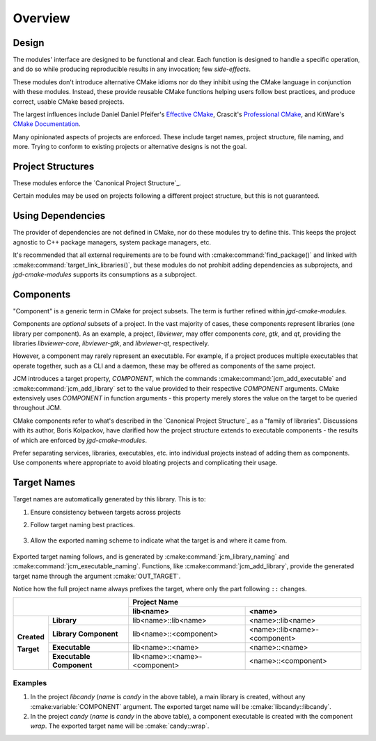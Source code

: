 Overview
========

Design
------

The modules' interface are designed to be functional and clear.  Each function is designed to handle
a specific operation, and do so while producing reproducible results in any invocation; few
*side-effects*.

These modules don't introduce alternative CMake idioms nor do they inhibit using the
CMake language in conjunction with these modules.
Instead, these provide reusable CMake functions helping users follow best practices, and produce
correct, usable CMake based projects.

The largest influences include Daniel Daniel Pfeifer's `Effective
CMake <https://www.youtube.com/watch?v=bsXLMQ6WgIk>`_, Crascit's `Professional
CMake <https://crascit.com/professional-cmake/>`_, and KitWare's `CMake
Documentation <https://cmake.org/cmake/help/latest/index.html>`_.

Many opinionated aspects of projects are enforced. These include target names, project structure,
file naming, and more. Trying to conform to existing projects or alternative designs is not the
goal.

Project Structures
------------------

These modules enforce the `Canonical Project Structure`_.

Certain modules may be used on projects following a different project structure, but this is not
guaranteed.


Using Dependencies
------------------

The provider of dependencies are not defined in CMake, nor do these modules try to define this.
This keeps the project agnostic to C++ package managers, system package managers, etc.

It's recommended that all external requirements are to be found with :cmake:command:`find_package()`
and  linked with :cmake:command:`target_link_libraries()`, but these modules do not prohibit adding
dependencies as subprojects, and *jgd-cmake-modules* supports its consumptions as a subproject.

.. collapse:: Why?

  Acquiring dependencies through :cmake:command:`find_package()` is recommended because it specifies
  the usage requirements of a dependency, and not a series of steps to provide the dependency from a
  specific source. This provides maximum flexibility for future users to provide the dependency in
  whatever manner is most suitable for them, like a package manager. Furthermore, since only usage
  requirements are specified, it's seamless to opt into a direct means of providing the dependency
  such as `FetchContent
  <https://cmake.org/cmake/help/latest/module/FetchContent.html#fetchcontent>`_ or
  :cmake:command:`add_subdirectory()`, to fulfill those needs. `Dependency Providers
  <https://cmake.org/cmake/help/latest/command/cmake_language.html#dependency-providers>`_ is a
  direct mechanism for this. Trying to do the reverse is often more convoluted, even considering
  FetchContent's `find_package integration
  <https://cmake.org/cmake/help/latest/module/FetchContent.html#integrating-with-find-package>`_.

Components
----------

"Component" is a generic term in CMake for project subsets. The term is further refined within
*jgd-cmake-modules*.

Components are *optional* subsets of a project. In the vast majority of cases, these components
represent libraries (one library per component). As an example, a project, *libviewer*, may offer
components *core*, *gtk*, and *qt*, providing the libraries *libviewer-core*, *libviewer-gtk*, and
*libviewer-qt*, respectively.

However, a component may rarely represent an executable. For example, if a project produces multiple
executables that operate together, such as a CLI and a daemon, these may be offered as components of
the same project.

JCM introduces a target property, `COMPONENT`, which the commands
:cmake:command:`jcm_add_executable` and :cmake:command:`jcm_add_library` set to the value provided
to their respective *COMPONENT* arguments. CMake extensively uses `COMPONENT` in function arguments
- this property merely stores the value on the target to be queried throughout JCM.

CMake components refer to what's described in the `Canonical Project Structure`_ as a "family of
libraries". Discussions with its author, Boris Kolpackov, have clarified how the project structure
extends to executable components - the results of which are enforced by *jgd-cmake-modules*.

Prefer separating services, libraries, executables, etc. into individual projects instead of
adding them as components. Use components where appropriate to avoid bloating projects and
complicating their usage.

Target Names
------------

Target names are automatically generated by this library. This is to:

#. Ensure consistency between targets across projects
#. Follow target naming best practices.

    .. collapse:: Target naming practices

      - Since target names within a CMake build must be unique, internal target names should be
        prefixed by the project name to limit naming conflicts. If a project created with these
        modules were to consume another library, or be consumed by another project, the prefixed
        target names ensures uniqueness.
      - exported target names should include ``::`` . Since this is invalid to have in a file path,
        when linking libraries with :cmake:command:`target_link_libraries`, CMake is limited to only
        use CMake target names instead of finding the associated binary on disk, or some other
        binary with the same name. When "linked", CMake targets propagate properties in addition to
        simply linking against a binary, so it's important that targets are used.

#. Allow the exported naming scheme to indicate what the target is and where it came from.

    .. collapse:: Examples

      - *libcandy::libcandy* -> A library from a project, *libcandy*. This project's purpose is
        to provide a library ( **lib** candy::), and this is the central library target.
      - *cool-shell::cool-shell* -> An executable from a project, *cool-shell*. This project's
        purpose is to provide an executable ( :strike:`lib` cool-shell:: ), and this is the central
        executable target.
      - *libcandy::extra* -> the *extra* component of project *libcandy*, whose main purpose is to
        provide a library ( **lib** candy:: ). This is a library target, which provides the "extra"
        features for *libcandy*'s *extra* component. As such, this project offers multiple
        libraries.
      - *cool-shell::server* -> the *server* component of project *cool-shell*, whose main purpose
        is to provide an executable ( :strike:`lib` cool-shell:: ). This is an executable target,
        which provides the "server" feature for *cool-shell*'s *server* component. As such, this
        project offers multiple executables.
      - *libprotobuf::protoc* -> an executable, *protoc*, from a project, *libprotobuf*, that's
        large enough to mainly provide a library (**lib** protobuf::protobuf), while also providing
        an executable. Here, the executable is distributed with the library project instead of as a
        separate project because the executable is required to use the library.

Exported target naming follows, and is generated by :cmake:command:`jcm_library_naming` and
:cmake:command:`jcm_executable_naming`. Functions, like :cmake:command:`jcm_add_library`, provide
the generated target name through the argument :cmake:`OUT_TARGET`.

Notice how the full project name always prefixes the target, where only the part following ``::``
changes.

+----------------------------------------+---------------------------------------------------------------+
|                                        |                         Project Name                          |
|                                        +-------------------------------+-------------------------------+
|                                        | lib<name>                     | <name>                        |
+=============+==========================+===============================+===============================+
|             | **Library**              | lib<name>::lib<name>          | <name>::lib<name>             |
| **Created** +--------------------------+-------------------------------+-------------------------------+
|             | **Library Component**    | lib<name>::<component>        | <name>::lib<name>-<component> |
| **Target**  +--------------------------+-------------------------------+-------------------------------+
|             | **Executable**           | lib<name>::<name>             | <name>::<name>                |
|             +--------------------------+-------------------------------+-------------------------------+
|             | **Executable Component** | lib<name>::<name>-<component> | <name>::<component>           |
+-------------+--------------------------+-------------------------------+-------------------------------+

Examples
########

#. In the project `libcandy` (`name` is *candy* in the above table), a main library is created,
   without any :cmake:variable:`COMPONENT` argument. The exported target name will be
   :cmake:`libcandy::libcandy`.

#. In the project `candy` (*name* is *candy* in the above table), a component executable is created
   with the component `wrap`. The exported target name will be :cmake:`candy::wrap`.
